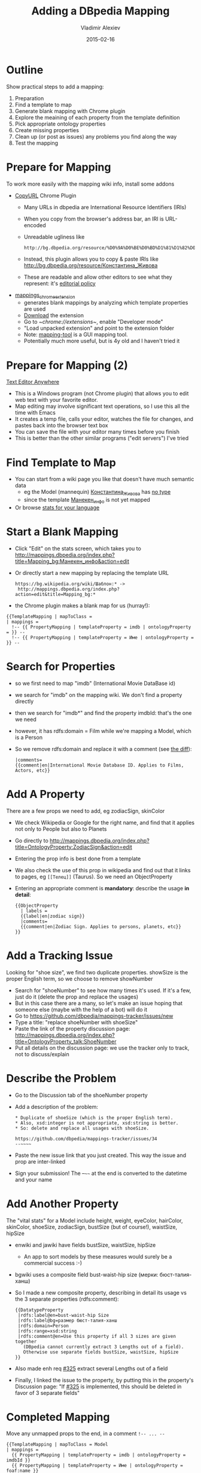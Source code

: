 # -*- my-org-place: "DBpedia Meeting, Dublin, Ireland"; my-org-filename-reveal: "add-mapping.html"; my-org-filename-full: "add-mapping-long.html" -*-
#+TITLE: Adding a DBpedia Mapping
#+DATE: 2015-02-16
#+AUTHOR: Vladimir Alexiev
#+EMAIL: vladimir.alexiev@ontotext.com

* Outline
Show practical steps to add a mapping:
1. Preparation
2. Find a template to map
3. Generate blank mapping with Chrome plugin
4. Explore the meaining of each property from the template definition
5. Pick appropriate ontology properties
6. Create missing properties
7. Clean up (or post as issues) any problems you find along the way
8. Test the mapping
* Prepare for Mapping
To work more easily with the mapping wiki info, install some addons
- [[https://chrome.google.com/webstore/detail/copy-url/mkhnbhdofgaendegcgbmndipmijhbili][CopyURL]] Chrome Plugin
  - Many URLs in dbpedia are International Resource Identifiers (IRIs)
  - When you copy from the browser's address bar, an IRI is URL-encoded
  - Unreadable ugliness like 
    : http://bg.dbpedia.org/resource/%D0%9A%D0%BE%D0%BD%D1%81%D1%82%D0%B0%D0%BD%D1%82%D0%B8%D0%BD%D0%B0_%D0%96%D0%B8%D0%B2%D0%BE%D0%B2%D0%B0
  - Instead, this plugin allows you to copy & paste IRIs like http://bg.dbpedia.org/resource/Константина_Живова
  - These are readable and allow other editors to see what they represent: it's [[http://mappings.dbpedia.org/index.php/Main_Page#Copy_IRIs_not_URL-encoded][editorial policy]]
- [[https://github.com/dbpedia/mappings_chrome_extension][mappings_chrome_extension]]
  - generates blank mappings by analyzing which template properties are used
  - [[https://github.com/dbpedia/mappings_chrome_extension/archive/master.zip][Download]] the extension
  - Go to [[~chrome://extensions~]], enable "Developer mode"
  - "Load unpacked extension" and point to the extension folder
  - Note: [[https://github.com/dbpedia/mapping-tool][mapping-tool]] is a GUI mapping tool.
  - Potentially much more useful, but is 4y old and I haven't tried it
* Prepare for Mapping (2)
[[http://www.listary.com/text-editor-anywhere][Text Editor Anywhere]]
- This is a Windows program (not Chrome plugin) that allows you to edit web text with your favorite editor.
- Map editing may involve significant text operations, so I use this all the time with Emacs
- It creates a temp file, calls your editor, watches the file for changes, and pastes back into the browser text box
- You can save the file with your editor many times before you finish
- This is better than the other similar programs ("edit servers") I've tried
* Find Template to Map
- You can start from a wiki page you like that doesn't have much semantic data
  - eg the Model (mannequin) [[http://bg.wikipedia.org/wiki/Константина_Живова][Константина_Живова]] has [[http://bg.dbpedia.org/resource/Константина_Живова][no type]]
  - since the template [[https://bg.wikipedia.org/wiki/Шаблон:Манекен_инфо][Манекен_инфо]] is not yet mapped
- Or browse [[http://mappings.dbpedia.org/server/statistics/bg/?show%3D100000][stats for your language]]
#+HTML_ATTR: :class stretch :style width:1000px
[[./img/mapping-stats.png]]
* Start a Blank Mapping
- Click "Edit" on the stats screen, which takes you to http://mappings.dbpedia.org/index.php?title=Mapping_bg:Манекен_инфо&action=edit
- Or directly start a new mapping by replacing the template URL
  : https://bg.wikipedia.org/wiki/Шаблон:* ->
  :  http://mappings.dbpedia.org/index.php?action=edit&title=Mapping_bg:*
- the Chrome plugin makes a blank map for us (hurray!):
: {{TemplateMapping | mapToClass = 
: | mappings = 
: 	!-- {{ PropertyMapping | templateProperty = imdb | ontologyProperty = }} --
: 	!-- {{ PropertyMapping | templateProperty = Име | ontologyProperty = }} --
* Search for Properties
- so we first need to map "imdb" (International Movie DataBase id)
- we search for "imdb" on the mapping wiki. We don't find a property directly
- then we search for "imdb*" and find the property imdbId: that's the one we need
- however, it has rdfs:domain = Film while we're mapping a Model, which is a Person
- So we remove rdfs:domain and replace it with a comment (see [[http://mappings.dbpedia.org/index.php?title=OntologyProperty:ImdbId&diff=39770&oldid=28299][the diff]]):
  #+BEGIN_EXAMPLE
  |comments=
  {{comment|en|International Movie Database ID. Applies to Films, Actors, etc}}
  #+END_EXAMPLE
* Add A Property
There are a few props we need to add, eg zodiacSign, skinColor
- We check Wikipedia or Google for the right name, and find that it applies not only to People but also to Planets
- Go directly to http://mappings.dbpedia.org/index.php?title=OntologyProperty:ZodiacSign&action=edit
- Entering the prop info is best done from a template
- We also check the use of this prop in wikipedia and find out that it links to pages, eg ~[[Телец]]~ (Taurus). So we need an ObjectProperty
- Entering an appropriate comment is *mandatory*: describe the usage *in detail*:
  #+BEGIN_EXAMPLE
  {{ObjectProperty
    | labels =
    {{label|en|zodiac sign}}
    |comments=
    {{comment|en|Zodiac Sign. Applies to persons, planets, etc}}
  }}
  #+END_EXAMPLE
* Add a Tracking Issue
Looking for "shoe size", we find two duplicate properties. showSize is the proper English term, so we choose to remove showNumber
- Search for "shoeNumber" to see how many times it's used. If it's a few, just do it (delete the prop and replace the usages)
- But in this case there are a many, so let's make an issue hoping that someone else (maybe with the help of a bot) will do it
- Go to https://github.com/dbpedia/mappings-tracker/issues/new
- Type a title: "replace shoeNumber with shoeSize"
- Paste the link of the property discussion page: http://mappings.dbpedia.org/index.php?title=OntologyProperty_talk:ShoeNumber
- Put all details on the discussion page: we use the tracker only to track, not to discuss/explain
* Describe the Problem
- Go to the Discussion tab of the shoeNumber property
- Add a description of the problem:
  #+BEGIN_EXAMPLE
  * Duplicate of shoeSize (which is the proper English term).
  * Also, xsd:integer is not appropriate, xsd:string is better.
  * So: delete and replace all usages with shoeSize.

  https://github.com/dbpedia/mappings-tracker/issues/34
  --~~~~
  #+END_EXAMPLE
- Paste the new issue link that you just created. This way the issue and prop are inter-linked
- Sign your submission! The --~~~~ at the end is converted to the datetime and your name
* Add Another Property
The "vital stats" for a Model include height, weight, eyeColor, hairColor, skinColor, shoeSize, zodiacSign, bustSize (but of course!), waistSize, hipSize
- enwiki and jawiki have fields bustSize, waistSize, hipSize
  - An app to sort models by these measures would surely be a commercial success :-)
- bgwiki uses a composite field bust-waist-hip size (мерки: бюст-талия-ханш)
- So I made a new composite property, describing in detail its usage vs the 3 separate properties (rdfs:comment):
  #+BEGIN_EXAMPLE
  {{DatatypeProperty
   |rdfs:label@en=bust-waist-hip Size
   |rdfs:label@bg=размер бюст-талия-ханш
   |rdfs:domain=Person
   |rdfs:range=xsd:string
   |rdfs:comment@en=Use this property if all 3 sizes are given together
     (DBpedia cannot currently extract 3 Lengths out of a field).
     Otherwise use separate fields bustSize, waistSize, hipSize
  }}
  #+END_EXAMPLE
- Also made enh req [[https://github.com/dbpedia/extraction-framework/issues/325][#325]] extract several Lengths out of a field
- Finally, I linked the issue to the property, by putting this in the property's Discussion page:
  "If [[https://github.com/dbpedia/extraction-framework/issues/325][#325]] is implemented, this should be deleted in favor of 3 separate fields"
* Completed Mapping
Move any unmapped props to the end, in a comment ~!-- ... --~
#+BEGIN_EXAMPLE
{{TemplateMapping | mapToClass = Model
| mappings = 
  {{ PropertyMapping | templateProperty = imdb | ontologyProperty = imdbId }}
  {{ PropertyMapping | templateProperty = Име | ontologyProperty = foaf:name }}
  {{ PropertyMapping | templateProperty = дата на смърт | ontologyProperty = deathDate }}
  {{ PropertyMapping | templateProperty = дейности | ontologyProperty = occupation}}
  ....
  {{ PropertyMapping | templateProperty = цвят на кожа | ontologyProperty = skinColor }}
  {{ PropertyMapping | templateProperty = цвят на коса | ontologyProperty = hairColor }}
  {{ PropertyMapping | templateProperty = цвят на очи | ontologyProperty = eyeColor }}
}}

!-- NOT YET MAPPED
  {{ PropertyMapping | templateProperty = категория | ontologyProperty = }}
  {{ PropertyMapping | templateProperty = филми | ontologyProperty = }} dbo:film has domain FilmFestival
--
#+END_EXAMPLE
* Test the Mapping
- At the [[http://mappings.dbpedia.org/index.php/Mapping_bg:Манекен_инфо][mapping page]] you'll find some useful links
- Link to [[http://mappings.dbpedia.org/server/mappings/bg/extractionSamples/Mapping_bg:Манекен_инфо][return triples]] from the mapping: unfortunately works only for ASCII names ([[https://github.com/dbpedia/extraction-framework/issues/289][#289]])
- So [[http://bg.wikipedia.org/wiki/Special:WhatLinksHere/Template:Манекен_инфо?limit%3D500&namespace%3D0][find some usages]] and pick up some names
  : Летисия Каста     
  : Константина Живова
- Then go to the Discussion page, add a section "Testing" and make a list of links eg
  - http://mappings.dbpedia.org/server/extraction/bg/extract?format=turtle-triples&extractors=custom&title=Летисия_Каста
  - http://mappings.dbpedia.org/server/extraction/bg/extract?format=turtle-triples&extractors=custom&title=Константина_Живова
- This is *especially* important if you fix a mapping
- It's [[http://mappings.dbpedia.org/index.php/Main_Page#Testing_Best_Practices][proposed editorial policy]]

* Special: Intermediate Node Mapping
The template [[http://mappings.dbpedia.org/index.php?title%3DMapping_en:Listen&action%3Dedit][en:Listen]] ([[http://mappings.dbpedia.org/index.php/Mapping_el:Ακούστε][el:Ακούστε]], [[http://mappings.dbpedia.org/index.php?title%3DMapping_bg:Слушайте&action%3Dedit][bg:Слушайте]]) adds soundRecording's that are somehow related to the subject.
We map it to additional nodes like this ([[https://github.com/dbpedia/mappings-tracker/issues/19][#19]]):
#+BEGIN_SRC Turtle
<Neil_Armstrong> soundRecording <Neil_Armstrong__1>.
<Neil_Armstrong__1> a Sound;
   dc:type "speech";
   filename "one-small-step.ogv"; 
   title "One small step for man...";
   description "Neal Armstrong's famous words".
#+END_SRC
- An outer ~TemplateMapping~ with ~mapToClass owl:Thing~: 
  ~Listen~ can be embedded in various pages, and the only common class for all of them is the top-level ~owl:Thing~
- Inside we make a number of ~IntermediateNodeMapping~ for the separate ~soundRecording~. They share ~type~ and each has 3 own fields:
#+BEGIN_EXAMPLE
{{TemplateMapping | mapToClass = owl:Thing
| mappings =
  {{IntermediateNodeMapping | nodeClass = Sound | correspondingProperty = soundRecording | mappings =
    {{ PropertyMapping | templateProperty = type          | ontologyProperty = dc:type }}
    {{ PropertyMapping | templateProperty = filename      | ontologyProperty = filename }}
    {{ PropertyMapping | templateProperty = title         | ontologyProperty = title }}
    {{ PropertyMapping | templateProperty = description   | ontologyProperty = description }}
  }}
  {{IntermediateNodeMapping | nodeClass = Sound | correspondingProperty = soundRecording | mappings =
    {{ PropertyMapping | templateProperty = type          | ontologyProperty = dc:type }}
    {{ PropertyMapping | templateProperty = filename1     | ontologyProperty = filename }}
    {{ PropertyMapping | templateProperty = title1        | ontologyProperty = title }}
    {{ PropertyMapping | templateProperty = description1  | ontologyProperty = description }}
  }}
#+END_EXAMPLE
